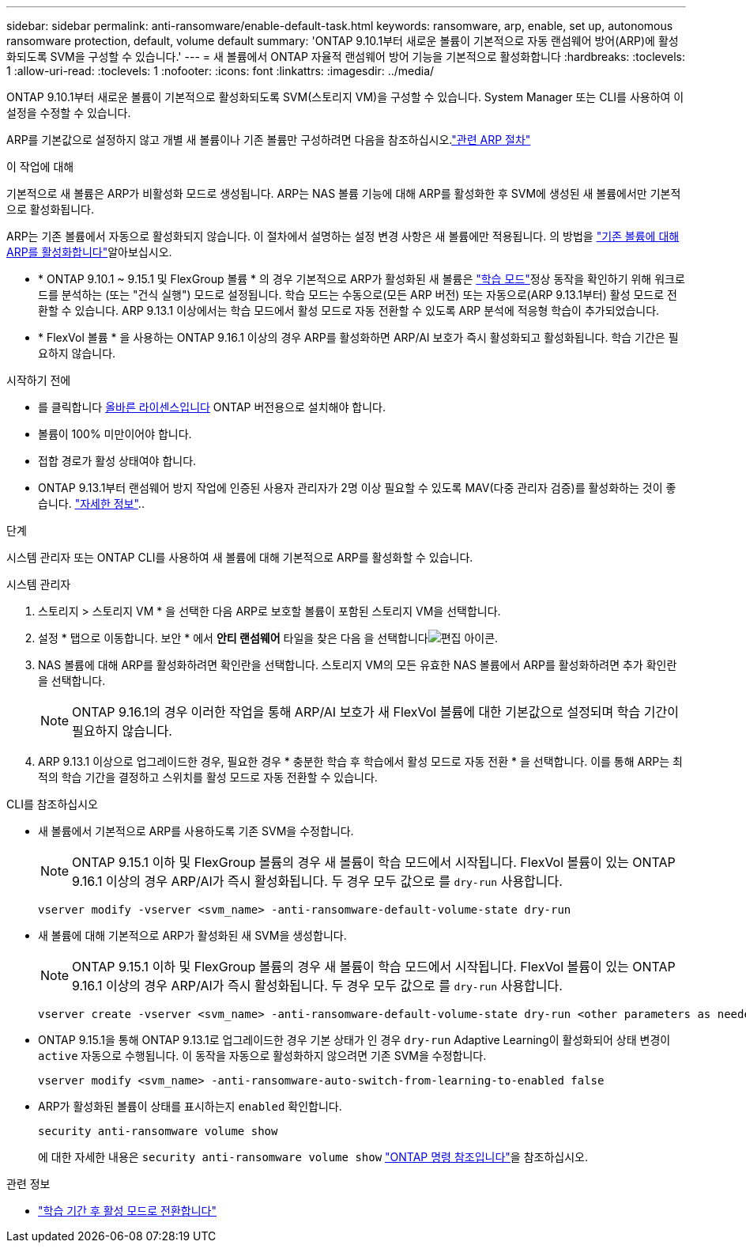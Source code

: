 ---
sidebar: sidebar 
permalink: anti-ransomware/enable-default-task.html 
keywords: ransomware, arp, enable, set up, autonomous ransomware protection, default, volume default 
summary: 'ONTAP 9.10.1부터 새로운 볼륨이 기본적으로 자동 랜섬웨어 방어(ARP)에 활성화되도록 SVM을 구성할 수 있습니다.' 
---
= 새 볼륨에서 ONTAP 자율적 랜섬웨어 방어 기능을 기본적으로 활성화합니다
:hardbreaks:
:toclevels: 1
:allow-uri-read: 
:toclevels: 1
:nofooter: 
:icons: font
:linkattrs: 
:imagesdir: ../media/


[role="lead"]
ONTAP 9.10.1부터 새로운 볼륨이 기본적으로 활성화되도록 SVM(스토리지 VM)을 구성할 수 있습니다. System Manager 또는 CLI를 사용하여 이 설정을 수정할 수 있습니다.

ARP를 기본값으로 설정하지 않고 개별 새 볼륨이나 기존 볼륨만 구성하려면 다음을 참조하십시오.link:enable-task.html["관련 ARP 절차"]

.이 작업에 대해
기본적으로 새 볼륨은 ARP가 비활성화 모드로 생성됩니다. ARP는 NAS 볼륨 기능에 대해 ARP를 활성화한 후 SVM에 생성된 새 볼륨에서만 기본적으로 활성화됩니다.

ARP는 기존 볼륨에서 자동으로 활성화되지 않습니다. 이 절차에서 설명하는 설정 변경 사항은 새 볼륨에만 적용됩니다. 의 방법을 link:enable-task.html["기존 볼륨에 대해 ARP를 활성화합니다"]알아보십시오.

* * ONTAP 9.10.1 ~ 9.15.1 및 FlexGroup 볼륨 * 의 경우 기본적으로 ARP가 활성화된 새 볼륨은 link:index.html#learning-and-active-modes["학습 모드"]정상 동작을 확인하기 위해 워크로드를 분석하는 (또는 "건식 실행") 모드로 설정됩니다. 학습 모드는 수동으로(모든 ARP 버전) 또는 자동으로(ARP 9.13.1부터) 활성 모드로 전환할 수 있습니다. ARP 9.13.1 이상에서는 학습 모드에서 활성 모드로 자동 전환할 수 있도록 ARP 분석에 적응형 학습이 추가되었습니다.
* * FlexVol 볼륨 * 을 사용하는 ONTAP 9.16.1 이상의 경우 ARP를 활성화하면 ARP/AI 보호가 즉시 활성화되고 활성화됩니다. 학습 기간은 필요하지 않습니다.


.시작하기 전에
* 를 클릭합니다 xref:index.html[올바른 라이센스입니다] ONTAP 버전용으로 설치해야 합니다.
* 볼륨이 100% 미만이어야 합니다.
* 접합 경로가 활성 상태여야 합니다.
* ONTAP 9.13.1부터 랜섬웨어 방지 작업에 인증된 사용자 관리자가 2명 이상 필요할 수 있도록 MAV(다중 관리자 검증)를 활성화하는 것이 좋습니다. link:../multi-admin-verify/enable-disable-task.html["자세한 정보"]..


.단계
시스템 관리자 또는 ONTAP CLI를 사용하여 새 볼륨에 대해 기본적으로 ARP를 활성화할 수 있습니다.

[role="tabbed-block"]
====
.시스템 관리자
--
. 스토리지 > 스토리지 VM * 을 선택한 다음 ARP로 보호할 볼륨이 포함된 스토리지 VM을 선택합니다.
. 설정 * 탭으로 이동합니다. 보안 * 에서 ** 안티 랜섬웨어** 타일을 찾은 다음 을 선택합니다image:icon_pencil.gif["편집 아이콘"].
. NAS 볼륨에 대해 ARP를 활성화하려면 확인란을 선택합니다. 스토리지 VM의 모든 유효한 NAS 볼륨에서 ARP를 활성화하려면 추가 확인란을 선택합니다.
+

NOTE: ONTAP 9.16.1의 경우 이러한 작업을 통해 ARP/AI 보호가 새 FlexVol 볼륨에 대한 기본값으로 설정되며 학습 기간이 필요하지 않습니다.

. ARP 9.13.1 이상으로 업그레이드한 경우, 필요한 경우 * 충분한 학습 후 학습에서 활성 모드로 자동 전환 * 을 선택합니다. 이를 통해 ARP는 최적의 학습 기간을 결정하고 스위치를 활성 모드로 자동 전환할 수 있습니다.


--
.CLI를 참조하십시오
--
* 새 볼륨에서 기본적으로 ARP를 사용하도록 기존 SVM을 수정합니다.
+

NOTE: ONTAP 9.15.1 이하 및 FlexGroup 볼륨의 경우 새 볼륨이 학습 모드에서 시작됩니다. FlexVol 볼륨이 있는 ONTAP 9.16.1 이상의 경우 ARP/AI가 즉시 활성화됩니다. 두 경우 모두 값으로 를 `dry-run` 사용합니다.

+
[source, cli]
----
vserver modify -vserver <svm_name> -anti-ransomware-default-volume-state dry-run
----
* 새 볼륨에 대해 기본적으로 ARP가 활성화된 새 SVM을 생성합니다.
+

NOTE: ONTAP 9.15.1 이하 및 FlexGroup 볼륨의 경우 새 볼륨이 학습 모드에서 시작됩니다. FlexVol 볼륨이 있는 ONTAP 9.16.1 이상의 경우 ARP/AI가 즉시 활성화됩니다. 두 경우 모두 값으로 를 `dry-run` 사용합니다.

+
[source, cli]
----
vserver create -vserver <svm_name> -anti-ransomware-default-volume-state dry-run <other parameters as needed>
----
* ONTAP 9.15.1을 통해 ONTAP 9.13.1로 업그레이드한 경우 기본 상태가 인 경우 `dry-run` Adaptive Learning이 활성화되어 상태 변경이 `active` 자동으로 수행됩니다. 이 동작을 자동으로 활성화하지 않으려면 기존 SVM을 수정합니다.
+
[source, cli]
----
vserver modify <svm_name> -anti-ransomware-auto-switch-from-learning-to-enabled false
----
* ARP가 활성화된 볼륨이 상태를 표시하는지 `enabled` 확인합니다.
+
[source, cli]
----
security anti-ransomware volume show
----
+
에 대한 자세한 내용은 `security anti-ransomware volume show` link:https://docs.netapp.com/us-en/ontap-cli/security-anti-ransomware-volume-show.html["ONTAP 명령 참조입니다"^]을 참조하십시오.



--
====
.관련 정보
* link:switch-learning-to-active-mode.html["학습 기간 후 활성 모드로 전환합니다"]

